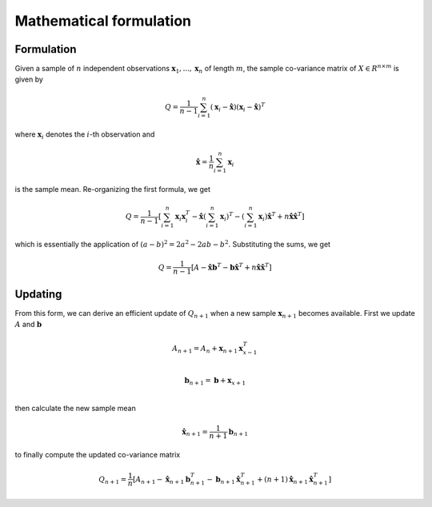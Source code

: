 ========================
Mathematical formulation
========================

Formulation
-----------
Given a sample of :math:`n` independent observations :math:`\mathbf{x}_1,...,\mathbf{x}_n` of length :math:`m`, the sample co-variance matrix of :math:`X\in R^{n\times m}` is given by

.. math:: Q = \frac{1}{n-1} \sum_{i=1}^n(\mathbf{x}_i - \mathbf{\hat{x}})(\mathbf{x}_i - \mathbf{\hat{x}})^T

where :math:`\mathbf{x}_i` denotes the :math:`i`-th observation and

.. math:: \mathbf{\hat{x}} = \frac{1}{n}\sum_{i=1}^n\mathbf{x}_i

is the sample mean. Re-organizing the first formula, we get

.. math:: Q = \frac{1}{n-1}\left[\sum_{i=1}^n\mathbf{x}_i\mathbf{x}_i^T - \mathbf{\hat{x}}\left(\sum_{i=1}^n\mathbf{x}_i\right)^T - \left(\sum_{i=1}^n\mathbf{x}_i\right)\mathbf{\hat{x}}^T + n\mathbf{\hat{x}}\mathbf{\hat{x}}^T\right]

which is essentially the application of :math:`(a-b)^2 = 2a^2 - 2ab - b^2`. Substituting the sums, we get

.. math:: Q = \frac{1}{n-1}\left[A - \mathbf{\hat{x}}\mathbf{b}^T - \mathbf{b}\mathbf{\hat{x}}^T + n\mathbf{\hat{x}}\mathbf{\hat{x}}^T\right]


Updating
--------
From this form, we can derive an efficient update of :math:`Q_{n+1}` when a new sample :math:`\mathbf{x}_{n+1}` becomes available. First we update :math:`A` and :math:`\mathbf{b}`

.. math::

    A_{n+1} = A_n + \mathbf{x}_{n+1}\mathbf{x}_{x-1}^T\\

    \mathbf{b}_{n+1} = \mathbf{b} + \mathbf{x}_{x+1}\\

then calculate the new sample mean

.. math:: \mathbf{\hat{x}}_{n+1} = \frac{1}{n+1}\mathbf{b}_{n+1}

to finally compute the updated co-variance matrix

.. math:: Q_{n+1} = \frac{1}{n}\left[A_{n+1} - \mathbf{\hat{x}}_{n+1}\mathbf{b}_{n+1}^T - \mathbf{b}_{n+1}\mathbf{\hat{x}}_{n+1}^T + (n+1)\mathbf{\hat{x}}_{n+1}\mathbf{\hat{x}}_{n+1}^T\right]

